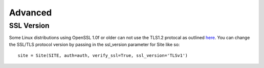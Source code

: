 ========
Advanced
========

SSL Version
===========

Some Linux distributions using OpenSSL 1.0f or older can not use the TLS1.2 protocal as outlined `here <https://rt.openssl.org/Ticket/Display.html?user=guest&pass=guest&id=2771>`_.  You can change the SSL/TLS protocol version by passing in the ssl_version parameter for Site like so: ::

    site = Site(SITE, auth=auth, verify_ssl=True, ssl_version='TLSv1')
